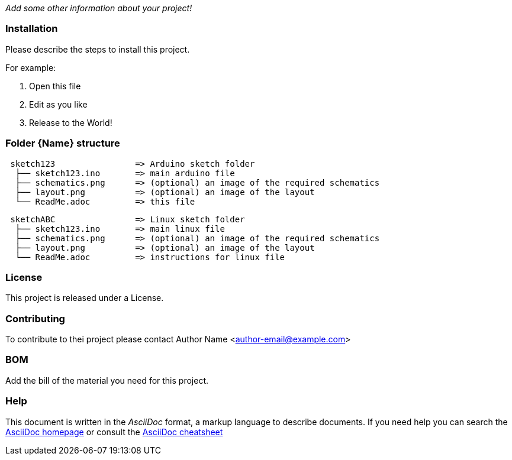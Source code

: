:Project: Project Name
:Author: Author Name
:Email: author-email@example.com
:Date: 01/01/2000
:Revision: version
:License:

_Add some other information about your project!_

=== Installation
Please describe the steps to install this project.

For example:

1. Open this file
2. Edit as you like
3. Release to the World!

=== Folder {Name} structure

....
 sketch123                => Arduino sketch folder
  ├── sketch123.ino       => main arduino file
  ├── schematics.png      => (optional) an image of the required schematics
  ├── layout.png          => (optional) an image of the layout
  └── ReadMe.adoc         => this file
....

....
 sketchABC                => Linux sketch folder
  ├── sketch123.ino       => main linux file
  ├── schematics.png      => (optional) an image of the required schematics
  ├── layout.png          => (optional) an image of the layout
  └── ReadMe.adoc         => instructions for linux file
....

=== License
This project is released under a {License} License.

=== Contributing
To contribute to thei project please contact {Author} <{Email}>

=== BOM
Add the bill of the material you need for this project.

=== Help
This document is written in the _AsciiDoc_ format, a markup language to describe documents. 
If you need help you can search the http://www.methods.co.nz/asciidoc[AsciiDoc homepage]
or consult the http://powerman.name/doc/asciidoc[AsciiDoc cheatsheet]